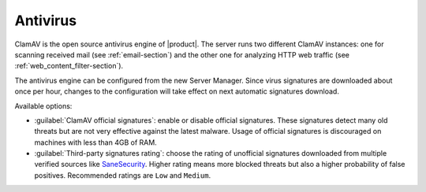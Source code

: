 .. _antivirus-section:

=========
Antivirus
=========

ClamAV is the open source antivirus engine of |product|. The server runs two different ClamAV instances:
one for scanning received mail (see :ref:`email-section`) and the other one for analyzing HTTP web traffic (see :ref:`web_content_filter-section`).

The antivirus engine can be configured from the new Server Manager.
Since virus signatures are downloaded about once per hour, changes to the configuration will take effect
on next automatic signatures download.

Available options:

- :guilabel:`ClamAV official signatures`: enable or disable official signatures.
  These signatures detect many old threats but are not very effective against the latest malware.
  Usage of official signatures is discouraged on machines with less than 4GB of RAM.

- :guilabel:`Third-party signatures rating`: choose the rating of unofficial signatures downloaded from multiple verified sources like `SaneSecurity <https://sanesecurity.com>`_.
  Higher rating means more blocked threats but also a higher probability of false positives. Recommended ratings are ``Low`` and ``Medium``.


